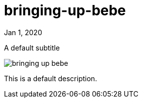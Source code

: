 = bringing-up-bebe

[.date]
Jan 1, 2020

[.subtitle]
A default subtitle

[.hero]
image::/books/bringing-up-bebe.jpg[]

This is a default description.
